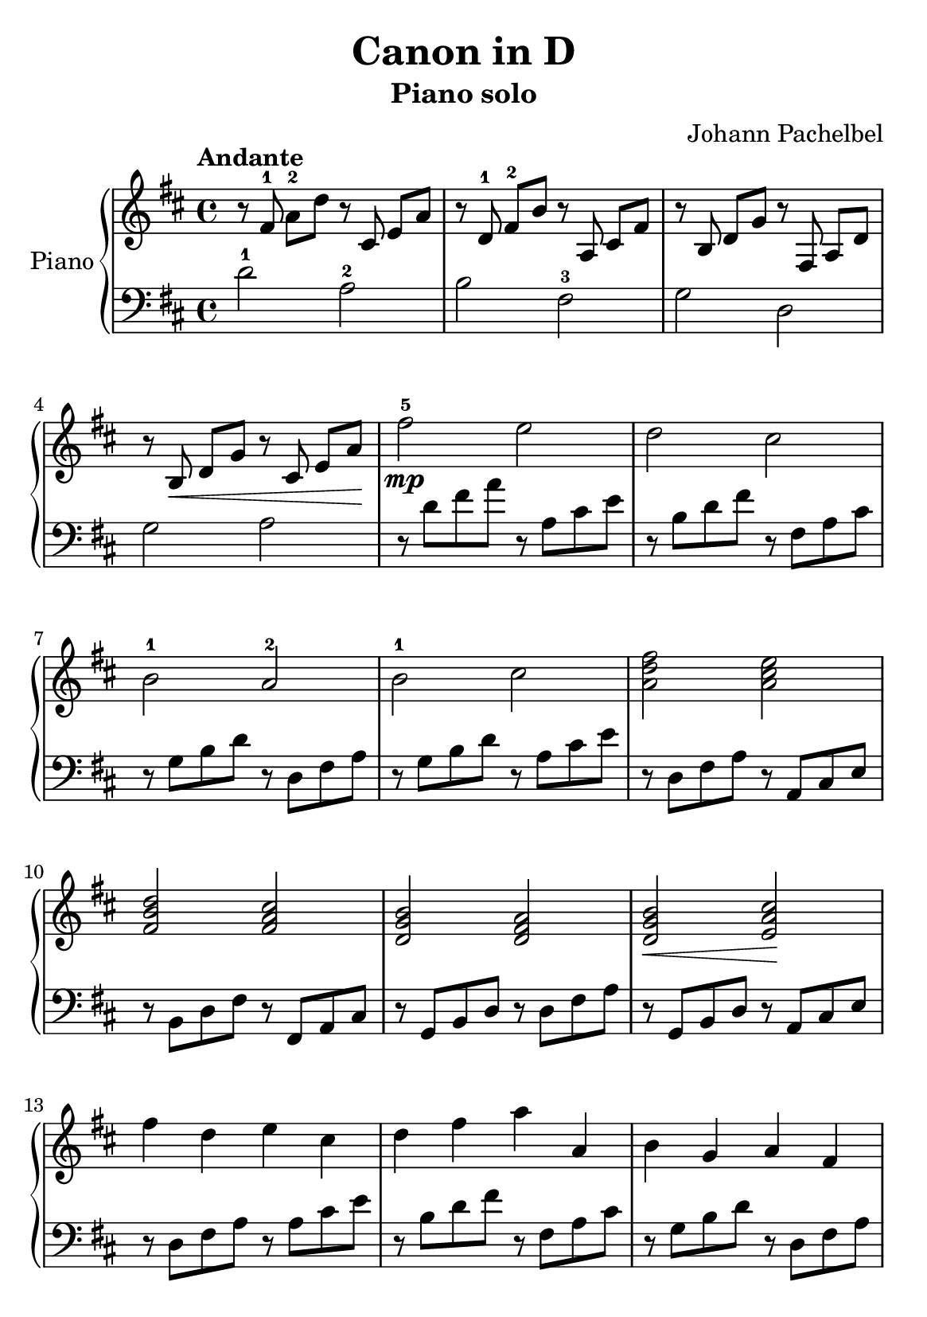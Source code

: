 % Canon in D by Johann Pachelbel

\version "2.20.0"

\header {
  title = "Canon in D"
  subtitle = "Piano solo"
  composer = "Johann Pachelbel"
}

global = {
  \key d \major
  \tempo Andante
  \time 4/4
}

\paper {
  #(set-paper-size "a5")
}

right = {
  \global
  % m1
  r8 \autoBeamOff fis'8-1 \autoBeamOn a'8-2 d''8
  r8 \autoBeamOff cis'8 \autoBeamOn e'8 a'8 |

  % m2
  r8 \autoBeamOff d'8-1 \autoBeamOn fis'8-2 b'8
  r8 \autoBeamOff a8 \autoBeamOn cis'8 fis'8 |

  % m3
  r8 \autoBeamOff b8 \autoBeamOn d'8 g'8
  r8 \autoBeamOff fis8 \autoBeamOn a8 d'8 |

  % m4
  r8 \autoBeamOff b8\< \autoBeamOn d'8 g'8
  r8 \autoBeamOff cis'8 \autoBeamOn e'8 a'8\! |

  % m5
  fis''2\mp-5 e''2 |

  % m6
  d''2 cis''2 |

  % m7
  b'2-1 a'2-2 |

  % m8
  b'2-1 cis''2 |

  % m9
  <a' d'' fis''>2 <a' cis'' e''>2 |

  % m10
  <fis' b' d''>2 <fis' a' cis''>2 |

  % m11
  <d' g' b'>2 <d' fis' a'>2 |

  % m12
  <d' g' b'>2\< <e' a' cis''>2\! |

  % m13
  fis''4 d''4 e''4 cis''4 |

  % m14
  d''4 fis''4 a''4 a'4 |

  % m15
  b'4 g'4 a'4 fis'4 |

  % m16
  d'4 d''4 cis''16 d''16 e''8 d''8 <cis'' a'>8\f |

  % m17
  d''8 cis''8 d''8 fis'8 a'8 b'8 a'8 g'8 |

  % m18
  fis'8 d''8 cis''8 b' a'8 fis''8 a''8 b''8 |

  % m19
  g''8 fis''8 e''8 g''8 fis''8 e''8 d''8 cis''8 |

  % m20
  b'8 a'8 b'8 g'8 a'8 b'8 a'8 g'8 |

  % m21
  fis'8 fis''16 g''16 a''8 fis''16 g''16
  a''16 a'16 b'16 cis''16 d''16 e''16 fis''16 g''16 |

  % m22
  fis''8 d''16 e''16 fis''8 d''8
  a'16 b'16 a'16 g'16 a'16 fis'16 g'16 a'16 |

  % m23
  b'8 d''16 cis''16 b'8 a'16 g'16
  fis'16 e'16 d'16 e'16 fis'16 g'16 a'16 b'16 |

  % m24
  g'8 b'16 a'16 b'8 cis''16 d''16
  a'16 b'16 cis''16 d''16 e''16 fis''16 g''16 e''16 |

  % m25
  <fis'' a''>4. a''8 <cis'' a''>8 b''8 a''8 g''8 |

  % m26
  <d'' fis''>4. fis''8 <a' fis''>8 g''8 fis''8 e''8 |

  % m27
  d''8 c''8 b'8 c''8 d''4 a'4 |

  % m28
  d''8 c''8 b'8 d''8
  cis''16 a'16 b'16 cis''16 d''16 e''16 fis''16 g''16 |

  % m29
  <d'' fis''>4 <d' fis'>4 <cis' e'>4 <cis'' e''>4 |

  % m30
  <b' d''>4 <b d'>4 <a cis'>4 <a' cis''>4 |

  % m31
  <g' b'>4 <g'' b''>4 <fis'' a''>4 d''4 |

  % m32
  <e' b' d''>2\> <e' a' cis''>2 \! |

  % m33
  r16 fis'32 a'32 d''4.( d''2) |

  % m34
  r1 | \bar "|."

} % right


left = {
  \global
  % m1
  d'2-1 a2-2 |

  % m2
  b2 fis2-3 |

  % m3
  g2 d2 |

  % m4
  g2 a2 |

  % m5
  r8 d'8 fis'8 a'8 r8 a8 cis'8 e'8 |

  % m6
  r8 b8 d'8 fis'8 r8 fis8 a8 cis'8 |

  % m7
  r8 g8 b8 d'8 r8 d8 fis8 a8 |

  % m8
  r8 g8 b8 d'8 r8 a8 cis'8 e'8 |

  % m9
  r8 d8 fis8 a8 r8 a,8 cis8 e8 |

  % m10
  r8 b,8 d8 fis8 r8 fis,8 a,8 cis8 |

  % m11
  r8 g,8 b,8 d8 r8 d8 fis8 a8 |

  % m12
  r8 g,8 b,8 d8 r8 a,8 cis8 e8 |

  % m13
  r8 d8 fis8 a8 r8 a8 cis'8 e'8 |

  % m14
  r8 b8 d'8 fis'8 r8 fis8 a8 cis'8 |

  % m15
  r8 g8 b8 d'8 r8 d8 fis8 a8 |

  % m16
  r8 g8 b8 d'8 a8 cis'8 e'4 |

  % m17
  r8 d8 fis8 a8 r8 a,8 cis8 e8 |

  % m18
  r8 b,8 d8 fis8 r8 fis,8 a,8 cis8 |

  % m19
  r8 g,8 b,8 d8 r8 d8 fis8 a8 |

  % m20
  r8 g,8 b,8 d8 r8 a,8 cis8 e8 |

  % m21
  r8 d8 fis8 a8 r8 a,8 cis8 e8 |

  % m22
  r8 b,8 d8 fis8 r8 fis,8 a,8 cis8 |

  % m23
  r8 g,8 b,8 d8 r8 d8 fis8 a8 |

  % m24
  r8 g,8 b,8 d8 r8 a,8 cis8 e8 |

  % m25
  r8 d8 fis8 a8 r8 a,8 cis8 e8 |

  % m26
  r8 b,8 d8 fis8 r8 fis,8 a,8 cis8 |

  % m27
  r8 g,8 b,8 d8 r8 d8 fis8 a8 |

  % m28
  r8 g,8 b,8 d8 r8 a,8 cis8 e8 |

  % m29
  r8 d8 fis8 a8 r8 a,8 cis8 e8 |

  % m30
  r8 b,8 d8 fis8 r8 fis,8 a,8 cis8 |

  % m31
  r8 g,8 b,8 d8 r8 d8 fis8 a8 |

  % m32
  r8 g,8 b,8 d8 r8 a,8 cis8 e8 |

  % m33
  d32 a16.( a8)( a2.) |

  % m34
  r1 | \bar "|."

} % left

\score {
  \new PianoStaff \with {
    instrumentName = "Piano"
  } <<
    \new Staff = "right" { \clef treble \right }
    \new Staff = "left" { \clef bass \left }
  >>
  \layout { }
  \midi { }
}
